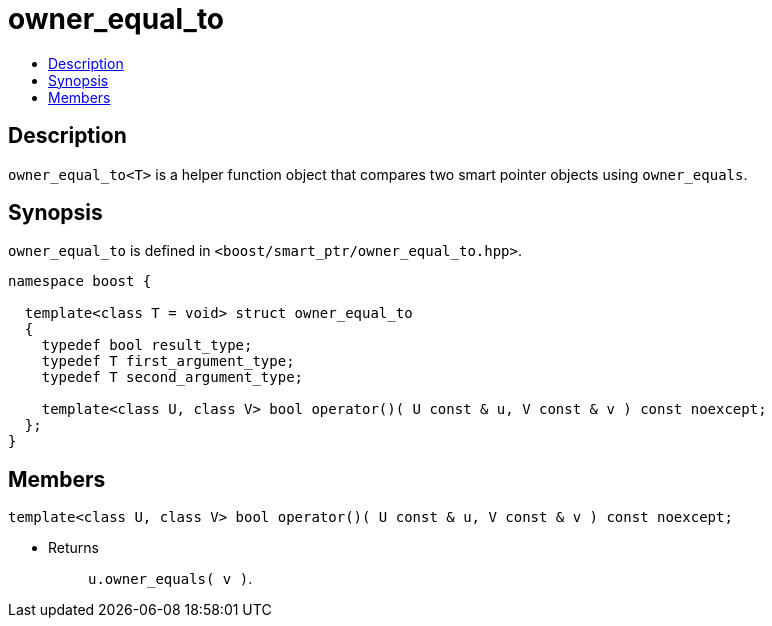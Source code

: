 ////
Copyright 2020 Peter Dimov
Distributed under the Boost Software License, Version 1.0.
https://www.boost.org/LICENSE_1_0.txt
////

[#owner_equal_to]
# owner_equal_to
:toc:
:toc-title:
:idprefix: owner_equal_to_

## Description

`owner_equal_to<T>` is a helper function object that compares two smart
pointer objects using `owner_equals`.

## Synopsis

`owner_equal_to` is defined in `<boost/smart_ptr/owner_equal_to.hpp>`.

```
namespace boost {

  template<class T = void> struct owner_equal_to
  {
    typedef bool result_type;
    typedef T first_argument_type;
    typedef T second_argument_type;

    template<class U, class V> bool operator()( U const & u, V const & v ) const noexcept;
  };
}
```

## Members

```
template<class U, class V> bool operator()( U const & u, V const & v ) const noexcept;
```
[none]
* {blank}
+
Returns::
  `u.owner_equals( v )`.
